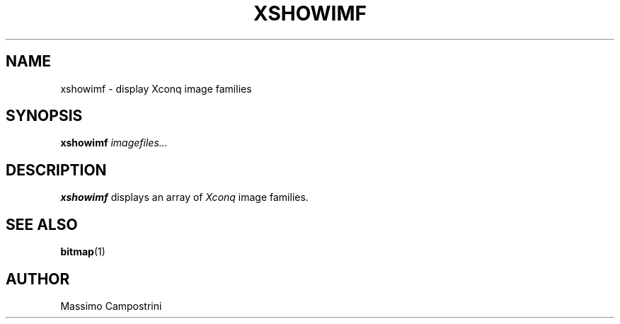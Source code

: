 .TH XSHOWIMF 1 
.SH NAME
xshowimf \- display Xconq image families
.SH SYNOPSIS
.B xshowimf
.I imagefiles...
.SH DESCRIPTION
.PP
.B xshowimf
displays an array of
.I Xconq
image families.
.SH SEE ALSO
.BR bitmap (1)
.SH AUTHOR
Massimo Campostrini
